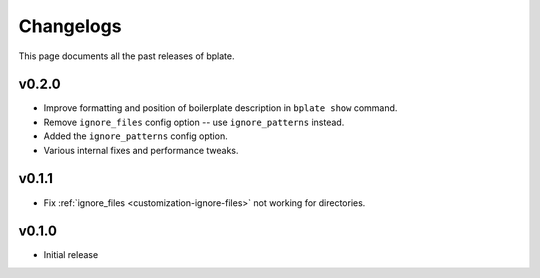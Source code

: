 .. _releases:

Changelogs
==========

This page documents all the past releases of bplate.

v0.2.0
~~~~~~

- Improve formatting and position of boilerplate description in ``bplate show`` command.
- Remove ``ignore_files`` config option -- use ``ignore_patterns`` instead.
- Added the ``ignore_patterns`` config option.
- Various internal fixes and performance tweaks.

v0.1.1
~~~~~~

- Fix :ref:`ignore_files <customization-ignore-files>` not working for directories.

v0.1.0
~~~~~~

- Initial release
